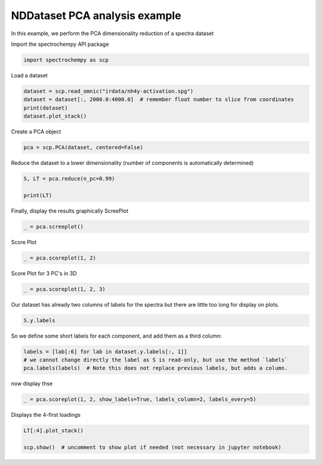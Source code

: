 
.. DO NOT EDIT.
.. THIS FILE WAS AUTOMATICALLY GENERATED BY SPHINX-GALLERY.
.. TO MAKE CHANGES, EDIT THE SOURCE PYTHON FILE:
.. "gettingstarted/gallery/auto_examples/analysis/plot_pca_spec.py"
.. LINE NUMBERS ARE GIVEN BELOW.

.. only:: html

    .. note::
        :class: sphx-glr-download-link-note

        :ref:`Go to the end <sphx_glr_download_gettingstarted_gallery_auto_examples_analysis_plot_pca_spec.py>`
        to download the full example code

.. rst-class:: sphx-glr-example-title

.. _sphx_glr_gettingstarted_gallery_auto_examples_analysis_plot_pca_spec.py:


NDDataset PCA analysis example
-------------------------------
In this example, we perform the PCA dimensionality reduction of a spectra
dataset

.. GENERATED FROM PYTHON SOURCE LINES 16-17

Import the spectrochempy API package

.. GENERATED FROM PYTHON SOURCE LINES 17-19

.. code-block:: default

    import spectrochempy as scp








.. GENERATED FROM PYTHON SOURCE LINES 20-21

Load a dataset

.. GENERATED FROM PYTHON SOURCE LINES 21-27

.. code-block:: default


    dataset = scp.read_omnic("irdata/nh4y-activation.spg")
    dataset = dataset[:, 2000.0:4000.0]  # remember float number to slice from coordinates
    print(dataset)
    dataset.plot_stack()




.. image-sg:: /gettingstarted/gallery/auto_examples/analysis/images/sphx_glr_plot_pca_spec_001.png
   :alt: plot pca spec
   :srcset: /gettingstarted/gallery/auto_examples/analysis/images/sphx_glr_plot_pca_spec_001.png
   :class: sphx-glr-single-img


.. rst-class:: sphx-glr-script-out

 .. code-block:: none

    NDDataset: [float64] a.u. (shape: (y:55, x:2075))

    <_Axes: xlabel='wavenumbers $\\mathrm{/\\ \\mathrm{cm}^{-1}}$', ylabel='absorbance $\\mathrm{/\\ \\mathrm{a.u.}}$'>



.. GENERATED FROM PYTHON SOURCE LINES 28-29

Create a PCA object

.. GENERATED FROM PYTHON SOURCE LINES 29-31

.. code-block:: default

    pca = scp.PCA(dataset, centered=False)








.. GENERATED FROM PYTHON SOURCE LINES 32-34

Reduce the dataset to a lower dimensionality (number of
components is automatically determined)

.. GENERATED FROM PYTHON SOURCE LINES 34-39

.. code-block:: default


    S, LT = pca.reduce(n_pc=0.99)

    print(LT)





.. rst-class:: sphx-glr-script-out

 .. code-block:: none

    NDDataset: [float64] a.u. (shape: (y:2, x:2075))




.. GENERATED FROM PYTHON SOURCE LINES 40-42

Finally, display the results graphically
ScreePlot

.. GENERATED FROM PYTHON SOURCE LINES 42-44

.. code-block:: default

    _ = pca.screeplot()




.. rst-class:: sphx-glr-horizontal


    *

      .. image-sg:: /gettingstarted/gallery/auto_examples/analysis/images/sphx_glr_plot_pca_spec_002.png
         :alt: Scree plot
         :srcset: /gettingstarted/gallery/auto_examples/analysis/images/sphx_glr_plot_pca_spec_002.png
         :class: sphx-glr-multi-img

    *

      .. image-sg:: /gettingstarted/gallery/auto_examples/analysis/images/sphx_glr_plot_pca_spec_003.png
         :alt: plot pca spec
         :srcset: /gettingstarted/gallery/auto_examples/analysis/images/sphx_glr_plot_pca_spec_003.png
         :class: sphx-glr-multi-img





.. GENERATED FROM PYTHON SOURCE LINES 45-46

Score Plot

.. GENERATED FROM PYTHON SOURCE LINES 46-48

.. code-block:: default

    _ = pca.scoreplot(1, 2)




.. image-sg:: /gettingstarted/gallery/auto_examples/analysis/images/sphx_glr_plot_pca_spec_004.png
   :alt: Score plot
   :srcset: /gettingstarted/gallery/auto_examples/analysis/images/sphx_glr_plot_pca_spec_004.png
   :class: sphx-glr-single-img





.. GENERATED FROM PYTHON SOURCE LINES 49-50

Score Plot for 3 PC's in 3D

.. GENERATED FROM PYTHON SOURCE LINES 50-52

.. code-block:: default

    _ = pca.scoreplot(1, 2, 3)




.. image-sg:: /gettingstarted/gallery/auto_examples/analysis/images/sphx_glr_plot_pca_spec_005.png
   :alt: Score plot
   :srcset: /gettingstarted/gallery/auto_examples/analysis/images/sphx_glr_plot_pca_spec_005.png
   :class: sphx-glr-single-img





.. GENERATED FROM PYTHON SOURCE LINES 53-55

Our dataset has already two columns of labels for the spectra but there are little
too long for display on plots.

.. GENERATED FROM PYTHON SOURCE LINES 55-57

.. code-block:: default

    S.y.labels





.. rst-class:: sphx-glr-script-out

 .. code-block:: none


    array([[  2016-07-06 19:03:14+00:00,   vz0466.spa, Wed Jul 06 21:00:38 2016 (GMT+02:00)],
           [  2016-07-06 19:13:14+00:00,   vz0467.spa, Wed Jul 06 21:10:38 2016 (GMT+02:00)],
           ...,
           [  2016-07-07 04:03:17+00:00,   vz0520.spa, Thu Jul 07 06:00:41 2016 (GMT+02:00)],
           [  2016-07-07 04:13:17+00:00,   vz0521.spa, Thu Jul 07 06:10:41 2016 (GMT+02:00)]], dtype=object)



.. GENERATED FROM PYTHON SOURCE LINES 58-59

So we define some short labels for each component, and add them as a third column:

.. GENERATED FROM PYTHON SOURCE LINES 59-63

.. code-block:: default

    labels = [lab[:6] for lab in dataset.y.labels[:, 1]]
    # we cannot change directly the label as S is read-only, but use the method `labels`
    pca.labels(labels)  # Note this does not replace previous labels, but adds a column.








.. GENERATED FROM PYTHON SOURCE LINES 64-65

now display thse

.. GENERATED FROM PYTHON SOURCE LINES 65-67

.. code-block:: default

    _ = pca.scoreplot(1, 2, show_labels=True, labels_column=2, labels_every=5)




.. image-sg:: /gettingstarted/gallery/auto_examples/analysis/images/sphx_glr_plot_pca_spec_006.png
   :alt: Score plot
   :srcset: /gettingstarted/gallery/auto_examples/analysis/images/sphx_glr_plot_pca_spec_006.png
   :class: sphx-glr-single-img





.. GENERATED FROM PYTHON SOURCE LINES 68-69

Displays the 4-first loadings

.. GENERATED FROM PYTHON SOURCE LINES 69-73

.. code-block:: default


    LT[:4].plot_stack()

    scp.show()  # uncomment to show plot if needed (not necessary in jupyter notebook)








.. rst-class:: sphx-glr-timing

   **Total running time of the script:** ( 0 minutes  1.896 seconds)


.. _sphx_glr_download_gettingstarted_gallery_auto_examples_analysis_plot_pca_spec.py:

.. only:: html

  .. container:: sphx-glr-footer sphx-glr-footer-example




    .. container:: sphx-glr-download sphx-glr-download-python

      :download:`Download Python source code: plot_pca_spec.py <plot_pca_spec.py>`

    .. container:: sphx-glr-download sphx-glr-download-jupyter

      :download:`Download Jupyter notebook: plot_pca_spec.ipynb <plot_pca_spec.ipynb>`


.. only:: html

 .. rst-class:: sphx-glr-signature

    `Gallery generated by Sphinx-Gallery <https://sphinx-gallery.github.io>`_
